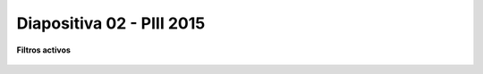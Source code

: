 .. -*- coding: utf-8 -*-

.. _rcs_subversion:

Diapositiva 02 - PIII 2015
==========================

**Filtros activos**

.. figure:: resources/diapositivas/portada02.png
	:target: resources/diapositivas/02-filtros_activos.pdf







